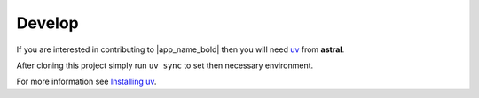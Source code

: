 Develop
=======

If you are interested in contributing to |app_name_bold| then you will need uv_ from **astral**.

After cloning this project simply run ``uv sync`` to set then necessary environment.

For more information see |install_uv|_.

.. _uv: https://docs.astral.sh/uv/

.. |install_uv| replace:: Installing uv
.. _install_uv: https://docs.astral.sh/uv/getting-started/installation/
